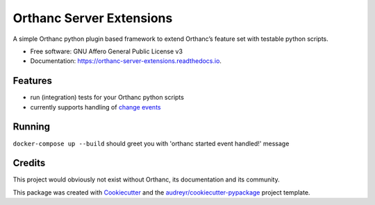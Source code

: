 =========================
Orthanc Server Extensions
=========================


.. image:: https://img.shields.io/pypi/v/orthanc-server-extensions.svg
        :target: https://pypi.python.org/pypi/orthanc-server-extensions

.. image:: https://travis-ci.com/walkIT-nl/orthanc-server-extensions.svg?branch=main
        :target: https://travis-ci.com/walkIT-nl/orthanc-server-extensions

.. image:: https://readthedocs.org/projects/orthanc-server-extensions/badge/?version=latest
        :target: https://orthanc-server-extensions.readthedocs.io/en/latest/?badge=latest
        :alt: Documentation Status


A simple Orthanc python plugin based framework to extend Orthanc’s feature set with testable python scripts.


* Free software: GNU Affero General Public License v3
* Documentation: https://orthanc-server-extensions.readthedocs.io.


Features
--------
* run (integration) tests for your Orthanc python scripts
* currently supports handling of `change events`_


Running
-------

``docker-compose up --build`` should greet you with 'orthanc started event handled!' message

Credits
-------

This project would obviously not exist without Orthanc, its documentation and its community.

This package was created with Cookiecutter_ and the `audreyr/cookiecutter-pypackage`_ project template.

.. _change events: https://book.orthanc-server.com/plugins/python.html#listening-to-changes).
.. _Cookiecutter: https://github.com/audreyr/cookiecutter
.. _`audreyr/cookiecutter-pypackage`: https://github.com/audreyr/cookiecutter-pypackage

